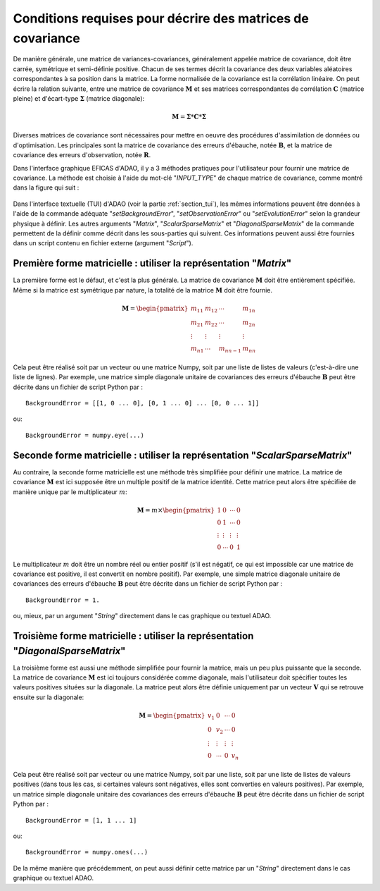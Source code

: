..
   Copyright (C) 2008-2022 EDF R&D

   This file is part of SALOME ADAO module.

   This library is free software; you can redistribute it and/or
   modify it under the terms of the GNU Lesser General Public
   License as published by the Free Software Foundation; either
   version 2.1 of the License, or (at your option) any later version.

   This library is distributed in the hope that it will be useful,
   but WITHOUT ANY WARRANTY; without even the implied warranty of
   MERCHANTABILITY or FITNESS FOR A PARTICULAR PURPOSE.  See the GNU
   Lesser General Public License for more details.

   You should have received a copy of the GNU Lesser General Public
   License along with this library; if not, write to the Free Software
   Foundation, Inc., 59 Temple Place, Suite 330, Boston, MA  02111-1307 USA

   See http://www.salome-platform.org/ or email : webmaster.salome@opencascade.com

   Author: Jean-Philippe Argaud, jean-philippe.argaud@edf.fr, EDF R&D

.. _section_ref_covariance_requirements:

Conditions requises pour décrire des matrices de covariance
-----------------------------------------------------------

.. index:: single: setBackgroundError
.. index:: single: setObservationError
.. index:: single: setEvolutionError
.. index:: single: matrice de covariance
.. index:: single: covariances d'erreurs d'ébauche
.. index:: single: covariances d'erreurs d'observation
.. index:: single: covariances

De manière générale, une matrice de variances-covariances, généralement appelée
matrice de covariance, doit être carrée, symétrique et semi-définie positive.
Chacun de ses termes décrit la covariance des deux variables aléatoires
correspondantes à sa position dans la matrice. La forme normalisée de la
covariance est la corrélation linéaire. On peut écrire la relation suivante,
entre une matrice de covariance :math:`\mathbf{M}` et ses matrices
correspondantes de corrélation :math:`\mathbf{C}` (matrice pleine) et
d'écart-type :math:`\mathbf{\Sigma}` (matrice diagonale):

.. math:: \mathbf{M} = \mathbf{\Sigma} * \mathbf{C} * \mathbf{\Sigma}

Diverses matrices de covariance sont nécessaires pour mettre en oeuvre des
procédures d'assimilation de données ou d'optimisation. Les principales sont la
matrice de covariance des erreurs d'ébauche, notée :math:`\mathbf{B}`, et la
matrice de covariance des erreurs d'observation, notée :math:`\mathbf{R}`.

Dans l'interface graphique EFICAS d'ADAO, il y a 3 méthodes pratiques pour
l'utilisateur pour fournir une matrice de covariance. La méthode est choisie à
l'aide du mot-clé "*INPUT_TYPE*" de chaque matrice de covariance, comme montré
dans la figure qui suit :

  .. eficas_covariance_matrix:
  .. image:: images/eficas_covariance_matrix.png
    :align: center
    :width: 100%
  .. centered::
    **Choisir la représentation d'une matrice de covariance**

Dans l'interface textuelle (TUI) d'ADAO (voir la partie :ref:`section_tui`),
les mêmes informations peuvent être données à l'aide de la commande adéquate
"*setBackgroundError*", "*setObservationError*" ou "*setEvolutionError*" selon
la grandeur physique à définir. Les autres arguments "*Matrix*",
"*ScalarSparseMatrix*" et "*DiagonalSparseMatrix*" de la commande permettent de
la définir comme décrit dans les sous-parties qui suivent. Ces informations
peuvent aussi être fournies dans un script contenu en fichier externe (argument
"*Script*").

Première forme matricielle : utiliser la représentation "*Matrix*"
++++++++++++++++++++++++++++++++++++++++++++++++++++++++++++++++++

.. index:: single: Matrix
.. index:: single: BackgroundError
.. index:: single: EvolutionError
.. index:: single: ObservationError

La première forme est le défaut, et c'est la plus générale. La matrice de
covariance :math:`\mathbf{M}` doit être entièrement spécifiée. Même si la
matrice est symétrique par nature, la totalité de la matrice :math:`\mathbf{M}`
doit être fournie.

.. math:: \mathbf{M} =  \begin{pmatrix}
    m_{11} & m_{12} & \cdots   & m_{1n} \\
    m_{21} & m_{22} & \cdots   & m_{2n} \\
    \vdots & \vdots & \vdots   & \vdots \\
    m_{n1} & \cdots & m_{nn-1} & m_{nn}
    \end{pmatrix}

Cela peut être réalisé soit par un vecteur ou une matrice Numpy, soit par une
liste de listes de valeurs (c'est-à-dire une liste de lignes). Par exemple, une
matrice simple diagonale unitaire de covariances des erreurs d'ébauche
:math:`\mathbf{B}` peut être décrite dans un fichier de script Python par :
::

    BackgroundError = [[1, 0 ... 0], [0, 1 ... 0] ... [0, 0 ... 1]]

ou::

    BackgroundError = numpy.eye(...)

Seconde forme matricielle : utiliser la représentation "*ScalarSparseMatrix*"
+++++++++++++++++++++++++++++++++++++++++++++++++++++++++++++++++++++++++++++

.. index:: single: ScalarSparseMatrix
.. index:: single: BackgroundError
.. index:: single: EvolutionError
.. index:: single: ObservationError

Au contraire, la seconde forme matricielle est une méthode très simplifiée pour
définir une matrice. La matrice de covariance :math:`\mathbf{M}` est ici
supposée être un multiple positif de la matrice identité. Cette matrice peut
alors être spécifiée de manière unique par le multiplicateur :math:`m`:

.. math:: \mathbf{M} =  m \times \begin{pmatrix}
    1       & 0      & \cdots   & 0      \\
    0       & 1      & \cdots   & 0      \\
    \vdots  & \vdots & \vdots   & \vdots \\
    0       & \cdots & 0        & 1
    \end{pmatrix}

Le multiplicateur :math:`m` doit être un nombre réel ou entier positif (s'il
est négatif, ce qui est impossible car une matrice de covariance est positive,
il est convertit en nombre positif). Par exemple, une simple matrice diagonale
unitaire de covariances des erreurs d'ébauche :math:`\mathbf{B}` peut être
décrite dans un fichier de script Python par :
::

    BackgroundError = 1.

ou, mieux, par un argument "*String*" directement dans le cas graphique ou
textuel ADAO.

Troisième forme matricielle : utiliser la représentation "*DiagonalSparseMatrix*"
+++++++++++++++++++++++++++++++++++++++++++++++++++++++++++++++++++++++++++++++++

.. index:: single: DiagonalSparseMatrix
.. index:: single: BackgroundError
.. index:: single: EvolutionError
.. index:: single: ObservationError

La troisième forme est aussi une méthode simplifiée pour fournir la matrice,
mais un peu plus puissante que la seconde. La matrice de covariance
:math:`\mathbf{M}` est ici toujours considérée comme diagonale, mais
l'utilisateur doit spécifier toutes les valeurs positives situées sur la
diagonale. La matrice peut alors être définie uniquement par un vecteur
:math:`\mathbf{V}` qui se retrouve ensuite sur la diagonale:

.. math:: \mathbf{M} =  \begin{pmatrix}
    v_{1}  & 0      & \cdots   & 0      \\
    0      & v_{2}  & \cdots   & 0      \\
    \vdots & \vdots & \vdots   & \vdots \\
    0      & \cdots & 0        & v_{n}
    \end{pmatrix}

Cela peut être réalisé soit par vecteur ou une matrice Numpy, soit par
une liste, soit par une liste de listes de valeurs positives (dans tous les cas,
si certaines valeurs sont négatives, elles sont converties en valeurs
positives). Par exemple, un matrice simple diagonale unitaire des covariances
des erreurs d'ébauche :math:`\mathbf{B}` peut être décrite dans un fichier de
script Python par :
::

    BackgroundError = [1, 1 ... 1]

ou:
::

    BackgroundError = numpy.ones(...)

De la même manière que précédemment, on peut aussi définir cette matrice par
un "*String*" directement dans le cas graphique ou textuel ADAO.
